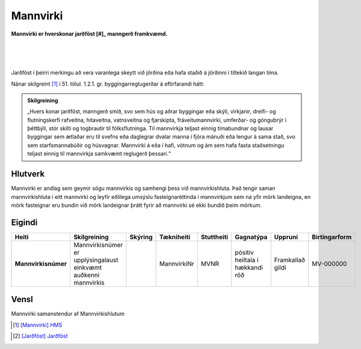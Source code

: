 Mannvirki 
==========

.. image:: img/mannvirki.svg 
  :width: 100
  :alt: Mannvirki
  :align: left

**Mannvirki er hverskonar jarðföst [#]_ manngerð framkvæmd.**

|
|
|
Jarðföst í þeirri merkingu að vera varanlega skeytt við jörðina eða hafa staðið á jörðinni í tiltekið langan tíma.
    
Nánar skilgreint [#]_ í 51. tölul. 1.2.1. gr. byggingarreglugerðar á eftirfarandi hátt:

.. admonition:: Skilgreining
    :class: skilgreining
    
    „Hvers konar jarðföst, manngerð smíð, svo sem hús og aðrar byggingar eða skýli, virkjanir, dreifi- og flutningskerfi rafveitna, hitaveitna, vatnsveitna og fjarskipta, fráveitu­mannvirki, umferðar- og göngubrýr í þéttbýli, stór skilti og togbrautir til fólksflutninga. Til mannvirkja teljast einnig tímabundnar og lausar byggingar sem ætlaðar eru til svefns eða dag­legrar dvalar manna í fjóra mánuði eða lengur á sama stað, svo sem starfsmannabúðir og húsvagnar. Mannvirki á eða í hafi, vötnum og ám sem hafa fasta staðsetningu teljast einnig til mannvirkja samkvæmt reglugerð þessari.“


Hlutverk 
---------
Mannvirki er andlag sem geymir sögu mannvirkis og samhengi þess við mannvirkishluta. Það tengir saman mannvirkishluta í eitt mannvirki og leyfir eðlilega umsýslu fasteignaréttinda í mannvirkjum sem ná yfir mörk landeigna, en mörk fasteignar eru bundin við mörk landeignar þrátt fyrir að mannvirki sé ekki bundið þeim mörkum.


Eigindi 
-------

.. csv-table:: 
   :header: "Heiti", "Skilgreining", "Skýring", "Tækniheiti", "Stuttheiti",  "Gagnatýpa", "Uppruni", "Birtingarform"

   "**Mannvirkisnúmer**", "Mannvirkisnúmer er upplýsingalaust einkvæmt auðkenni mannvirkis", "", "MannvirkiNr", "MVNR",  "pósitív heiltala í hækkandi röð", "Framkallað gildi", "MV-000000"
   
Vensl 
-----

Mannvirki samanstendur af Mannvirkishlutum

.. image:: img/mannvirki_mannvirkishluti.svg 
  :width: 100
  :alt: Vensl mannvirkis og mannvirkishluta
  
  

.. [#] `[Mannvirki] HMS`_ 

.. _`[Mannvirki] HMS`: http://www.mannvirkjastofnun.is/byggingar/spurningar-og-svor-um-byggingamal/hvad-er-mannvirki/

.. [#] `[Jarðföst] Jarðföst`_ 

.. _`[Jarðföst] Jarðföst`: í þeirri merkingu að vera varanlega skeytt við jörðina eða hafa staðið á jörðinni í tiltekið langan tíma.
  
